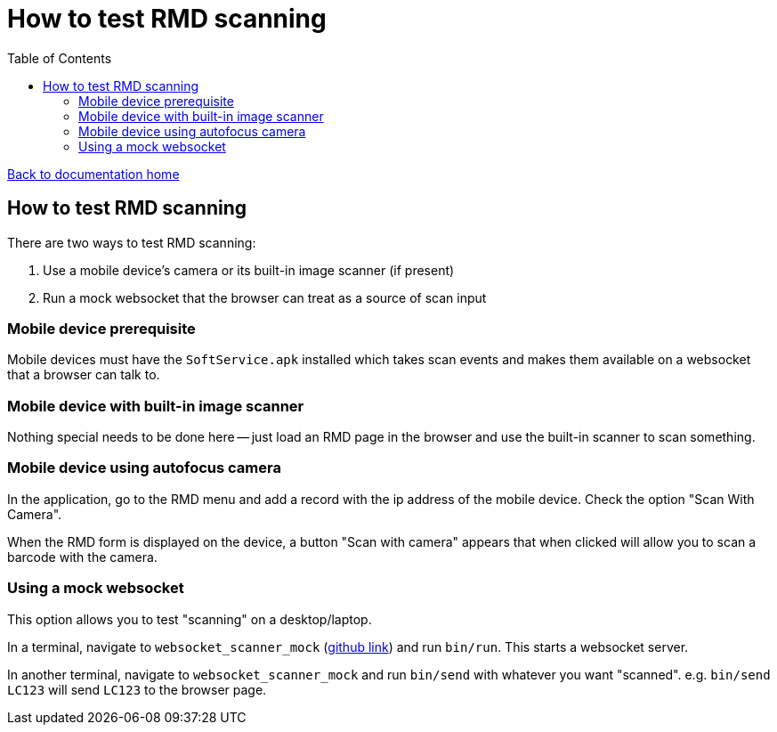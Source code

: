 = How to test RMD scanning
:toc:

link:/developer_documentation/start.adoc[Back to documentation home]

== How to test RMD scanning

There are two ways to test RMD scanning:

1. Use a mobile device's camera or its built-in image scanner (if present)
2. Run a mock websocket that the browser can treat as a source of scan input

=== Mobile device prerequisite

Mobile devices must have the `SoftService.apk` installed which takes scan events and makes them available on a websocket that a browser can talk to.

=== Mobile device with built-in image scanner

Nothing special needs to be done here -- just load an RMD page in the browser and use the built-in scanner to scan something.

=== Mobile device using autofocus camera

In the application, go to the RMD menu and add a record with the ip address of the mobile device.
Check the option "Scan With Camera".

When the RMD form is displayed on the device, a button "Scan with camera" appears that when clicked will allow you to scan a barcode with the camera.

=== Using a mock websocket

This option allows you to test "scanning" on a desktop/laptop.

In a terminal, navigate to `websocket_scanner_mock` (link:https://github.com/NoSoft-SA/websocket_scanner_mock[github link]) and run `bin/run`.
This starts a websocket server.

In another terminal, navigate to `websocket_scanner_mock` and run `bin/send` with whatever you want "scanned". e.g. `bin/send LC123` will send `LC123` to the browser page.
